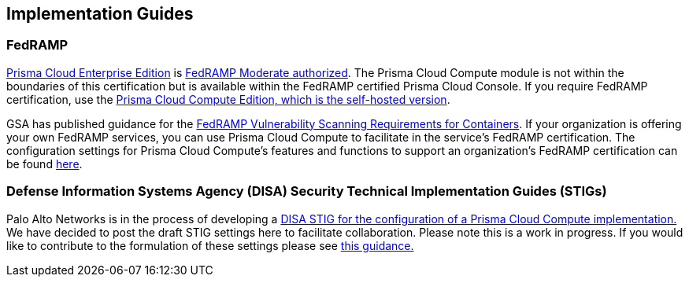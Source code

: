 == Implementation Guides

=== FedRAMP
https://docs.paloaltonetworks.com/prisma/prisma-cloud/20-09/prisma-cloud-compute-edition-admin/welcome/pcee_vs_pcce.html[Prisma Cloud Enterprise Edition] is https://marketplace.fedramp.gov/#!/products?sort=productName&productNameSearch=Palo%20Alto%20Networks[FedRAMP Moderate authorized].
The Prisma Cloud Compute module is not within the boundaries of this certification but is available within the FedRAMP certified Prisma Cloud Console.
If you require FedRAMP certification, use the https://docs.paloaltonetworks.com/prisma/prisma-cloud/prisma-cloud-admin-compute/welcome/pcee_vs_pcce.html[Prisma Cloud Compute Edition, which is the self-hosted version].

GSA has published guidance for the https://www.fedramp.gov/2021-03-16-Vulnerability-Scanning-doc/[FedRAMP Vulnerability Scanning Requirements for Containers].
If your organization is offering your own FedRAMP services, you can use Prisma Cloud Compute to facilitate in the service's FedRAMP certification.
The configuration settings for Prisma Cloud Compute's features and functions to support an organization's FedRAMP certification can be found xref:../Implementation_Guides/fedramp.adoc[here].

=== Defense Information Systems Agency (DISA) Security Technical Implementation Guides (STIGs)
Palo Alto Networks is in the process of developing a xref:../Implementation_Guides/stig.adoc[DISA STIG for the configuration of a Prisma Cloud Compute implementation.]
We have decided to post the draft STIG settings here to facilitate collaboration.
Please note this is a work in progress.
If you would like to contribute to the formulation of these settings please see https://github.com/twistlock/docs[this guidance.]
